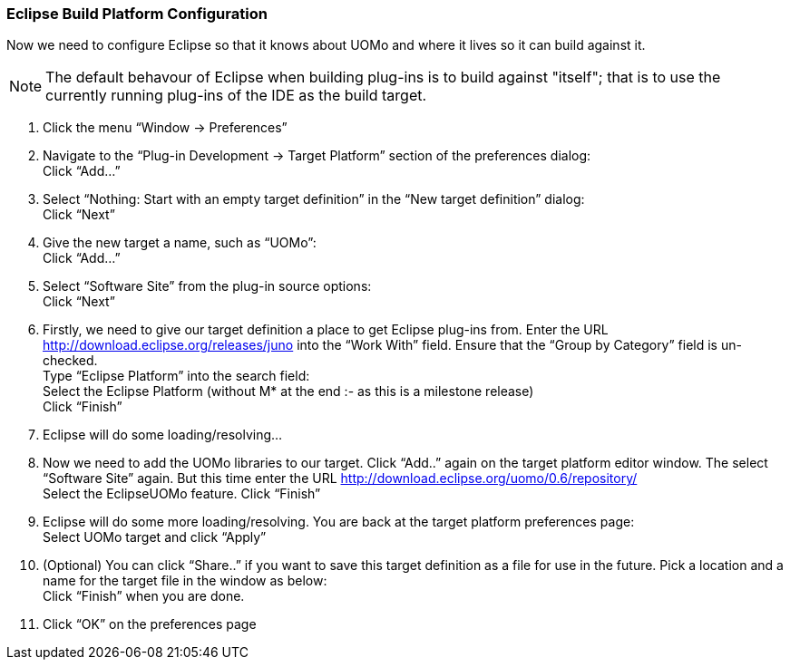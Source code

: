 === Eclipse Build Platform Configuration

Now we need to configure Eclipse so that it knows about UOMo and where it lives so it can build against it.

NOTE: The default behavour of Eclipse when building plug-ins is to build against "itself"; that is to use the currently running plug-ins of the IDE as the build target.

. Click the menu “Window -> Preferences”
. Navigate to the “Plug-in Development -> Target Platform” section of the preferences dialog: +
Click “Add...”

. Select “Nothing: Start with an empty target definition” in the “New target definition” dialog: +
Click “Next”
. Give the new target a name, such as “UOMo”: +
Click “Add...”
. Select “Software Site” from the plug-in source options: +
Click “Next”
. Firstly, we need to give our target definition a place to get Eclipse plug-ins from. Enter the URL http://download.eclipse.org/releases/juno into the “Work With” field. Ensure that the “Group by Category” field is un-checked. +
Type “Eclipse Platform” into the search field: +
Select the Eclipse Platform (without +M*+ at the end :- as this is a milestone release) +
Click “Finish”
. Eclipse will do some loading/resolving... 

. Now we need to add the UOMo libraries to our target. Click “Add..” again on the target platform editor window. The select “Software Site” again. But this time enter the URL http://download.eclipse.org/uomo/0.6/repository/ +
Select the EclipseUOMo feature.
Click “Finish”
. Eclipse will do some more loading/resolving. You are back at the target platform preferences page: +
Select UOMo target and click “Apply”
. (Optional) You can click “Share..” if you want to save this target definition as a file for use in the future. Pick a location and a name for the target file in the window as below: +
Click “Finish” when you are done.
. Click “OK” on the preferences page
